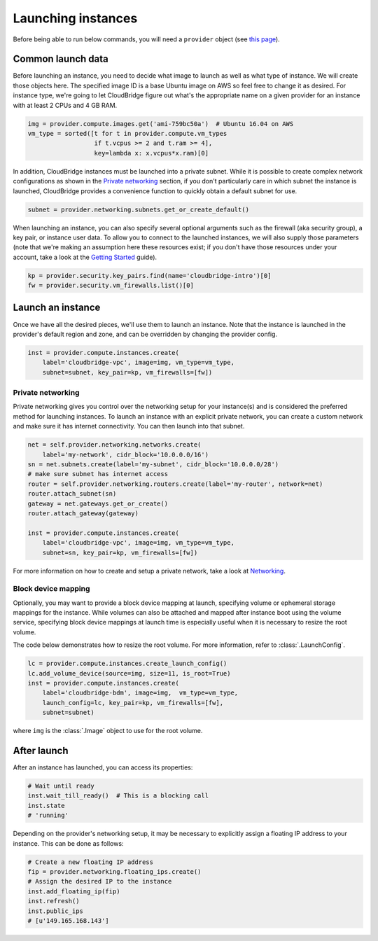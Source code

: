 Launching instances
===================
Before being able to run below commands, you will need a ``provider`` object
(see `this page <setup.html>`_).

Common launch data
------------------
Before launching an instance, you need to decide what image to launch
as well as what type of instance. We will create those objects here. The
specified image ID is a base Ubuntu image on AWS so feel free to change it as
desired. For instance type, we're going to let CloudBridge figure out what's
the appropriate name on a given provider for an instance with at least 2 CPUs
and 4 GB RAM.

.. code-block:: python

    img = provider.compute.images.get('ami-759bc50a')  # Ubuntu 16.04 on AWS
    vm_type = sorted([t for t in provider.compute.vm_types
                      if t.vcpus >= 2 and t.ram >= 4],
                      key=lambda x: x.vcpus*x.ram)[0]

In addition, CloudBridge instances must be launched into a private subnet.
While it is possible to create complex network configurations as shown in the
`Private networking`_ section, if you don't particularly care in which subnet
the instance is launched, CloudBridge provides a convenience function to
quickly obtain a default subnet for use.

.. code-block:: python

    subnet = provider.networking.subnets.get_or_create_default()

When launching an instance, you can also specify several optional arguments
such as the firewall (aka security group), a key pair, or instance user data.
To allow you to connect to the launched instances, we will also supply those
parameters (note that we're making an assumption here these resources exist;
if you don't have those resources under your account, take a look at the
`Getting Started <../getting_started.html>`_ guide).

.. code-block:: python

    kp = provider.security.key_pairs.find(name='cloudbridge-intro')[0]
    fw = provider.security.vm_firewalls.list()[0]

Launch an instance
------------------
Once we have all the desired pieces, we'll use them to launch an instance.
Note that the instance is launched in the provider's default region and zone,
and can be overridden by changing the provider config.

.. code-block:: python

    inst = provider.compute.instances.create(
        label='cloudbridge-vpc', image=img, vm_type=vm_type,
        subnet=subnet, key_pair=kp, vm_firewalls=[fw])

Private networking
~~~~~~~~~~~~~~~~~~
Private networking gives you control over the networking setup for your
instance(s) and is considered the preferred method for launching instances. To
launch an instance with an explicit private network, you can create a custom
network and make sure it has internet connectivity. You can then launch into
that subnet.

.. code-block:: python

    net = self.provider.networking.networks.create(
        label='my-network', cidr_block='10.0.0.0/16')
    sn = net.subnets.create(label='my-subnet', cidr_block='10.0.0.0/28')
    # make sure subnet has internet access
    router = self.provider.networking.routers.create(label='my-router', network=net)
    router.attach_subnet(sn)
    gateway = net.gateways.get_or_create()
    router.attach_gateway(gateway)

    inst = provider.compute.instances.create(
        label='cloudbridge-vpc', image=img, vm_type=vm_type,
        subnet=sn, key_pair=kp, vm_firewalls=[fw])

For more information on how to create and setup a private network, take a look
at `Networking <./networking.html>`_.

Block device mapping
~~~~~~~~~~~~~~~~~~~~
Optionally, you may want to provide a block device mapping at launch,
specifying volume or ephemeral storage mappings for the instance. While volumes
can also be attached and mapped after instance boot using the volume service,
specifying block device mappings at launch time is especially useful when it is
necessary to resize the root volume.

The code below demonstrates how to resize the root volume. For more information,
refer to :class:`.LaunchConfig`.

.. code-block:: python

    lc = provider.compute.instances.create_launch_config()
    lc.add_volume_device(source=img, size=11, is_root=True)
    inst = provider.compute.instances.create(
        label='cloudbridge-bdm', image=img,  vm_type=vm_type,
        launch_config=lc, key_pair=kp, vm_firewalls=[fw],
        subnet=subnet)

where ``img`` is the :class:`.Image` object to use for the root volume.

After launch
------------
After an instance has launched, you can access its properties:

.. code-block:: python

    # Wait until ready
    inst.wait_till_ready()  # This is a blocking call
    inst.state
    # 'running'

Depending on the provider's networking setup, it may be necessary to explicitly
assign a floating IP address to your instance. This can be done as follows:

.. code-block:: python

    # Create a new floating IP address
    fip = provider.networking.floating_ips.create()
    # Assign the desired IP to the instance
    inst.add_floating_ip(fip)
    inst.refresh()
    inst.public_ips
    # [u'149.165.168.143']
